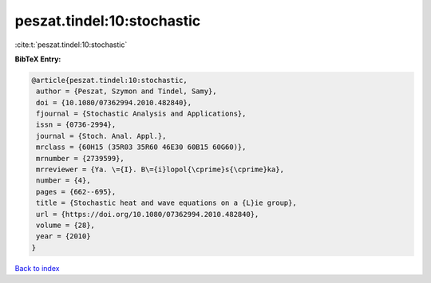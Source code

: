 peszat.tindel:10:stochastic
===========================

:cite:t:`peszat.tindel:10:stochastic`

**BibTeX Entry:**

.. code-block:: bibtex

   @article{peszat.tindel:10:stochastic,
    author = {Peszat, Szymon and Tindel, Samy},
    doi = {10.1080/07362994.2010.482840},
    fjournal = {Stochastic Analysis and Applications},
    issn = {0736-2994},
    journal = {Stoch. Anal. Appl.},
    mrclass = {60H15 (35R03 35R60 46E30 60B15 60G60)},
    mrnumber = {2739599},
    mrreviewer = {Ya. \={I}. B\={i}lopol{\cprime}s{\cprime}ka},
    number = {4},
    pages = {662--695},
    title = {Stochastic heat and wave equations on a {L}ie group},
    url = {https://doi.org/10.1080/07362994.2010.482840},
    volume = {28},
    year = {2010}
   }

`Back to index <../By-Cite-Keys.rst>`_
